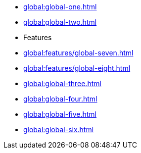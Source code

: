 * xref:global:global-one.adoc[]
* xref:global:global-two.adoc[]
* Features
* xref:global:features/global-seven.adoc[]
* xref:global:features/global-eight.adoc[]
* xref:global:global-three.adoc[]
* xref:global:global-four.adoc[]
* xref:global:global-five.adoc[]
* xref:global:global-six.adoc[]